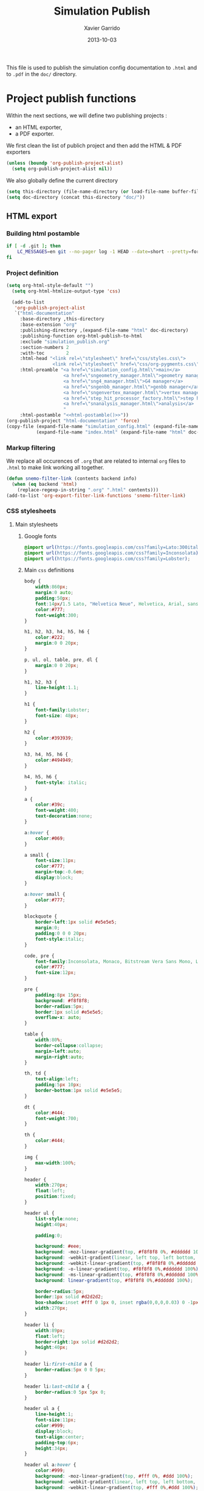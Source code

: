 #+TITLE:  Simulation Publish
#+AUTHOR: Xavier Garrido
#+DATE:   2013-10-03

This file is used to publish the simulation config documentation to =.html= and
to =.pdf= in the =doc/= directory.

* Project publish functions
Within the next sections, we will define two publishing projects :
- an HTML exporter,
- a PDF exporter.
We first clean the list of publich project and then add the HTML & PDF exporters
#+BEGIN_SRC emacs-lisp
  (unless (boundp 'org-publish-project-alist)
    (setq org-publish-project-alist nil))
#+END_SRC
We also globally define the current directory
#+BEGIN_SRC emacs-lisp
  (setq this-directory (file-name-directory (or load-file-name buffer-file-name)))
  (setq doc-directory (concat this-directory "doc/"))
#+END_SRC
** HTML export
*** Building html postamble
#+NAME: html-postamble
#+BEGIN_SRC sh :tangle no :results output
  if [ -d .git ]; then
      LC_MESSAGES=en git --no-pager log -1 HEAD --date=short --pretty=format:"File under git version control - commit %h - %ad"
  fi
#+END_SRC
*** Project definition
#+BEGIN_SRC emacs-lisp :noweb yes
  (setq org-html-style-default "")
    (setq org-html-htmlize-output-type 'css)

    (add-to-list
     'org-publish-project-alist
     `("html-documentation"
       :base-directory ,this-directory
       :base-extension "org"
       :publishing-directory ,(expand-file-name "html" doc-directory)
       :publishing-function org-html-publish-to-html
       :exclude "simulation_publish.org"
       :section-numbers 2
       :with-toc        2
       :html-head "<link rel=\"stylesheet\" href=\"css/styles.css\">
                   <link rel=\"stylesheet\" href=\"css/org-pygments.css\">"
       :html-preamble "<a href=\"simulation_config.html\">main</a>
                       <a href=\"sngeometry_manager.html\">geometry manager</a>
                       <a href=\"sng4_manager.html\">G4 manager</a>
                       <a href=\"sngenbb_manager.html\">genbb manager</a>
                       <a href=\"sngenvertex_manager.html\">vertex manager</a>
                       <a href=\"step_hit_processor_factory.html\">step hit processor</a>
                       <a href=\"snanalysis_manager.html\">analysis</a>
                       "
       :html-postamble "<<html-postamble()>>"))
  (org-publish-project "html-documentation" 'force)
  (copy-file (expand-file-name "simulation_config.html" (expand-file-name "html" doc-directory))
             (expand-file-name "index.html" (expand-file-name "html" doc-directory)) t)
  #+END_SRC
*** Markup filtering
We replace all occurences of =.org= that are related to internal =org= files to
=.html= to make link working all together.
#+BEGIN_SRC emacs-lisp
  (defun snemo-filter-link (contents backend info)
    (when (eq backend 'html)
      (replace-regexp-in-string ".org" ".html" contents)))
  (add-to-list 'org-export-filter-link-functions 'snemo-filter-link)
#+END_SRC
*** CSS stylesheets
**** Main stylesheets
:PROPERTIES:
:TANGLE: doc/html/css/styles.css
:END:
***** Google fonts
#+BEGIN_SRC css
  @import url(https://fonts.googleapis.com/css?family=Lato:300italic,700italic,300,700);
  @import url(https://fonts.googleapis.com/css?family=Inconsolata);
  @import url(https://fonts.googleapis.com/css?family=Lobster);
#+END_SRC

***** Main =css= definitions
#+BEGIN_SRC css
   body {
       width:860px;
       margin:0 auto;
       padding:50px;
       font:14px/1.5 Lato, "Helvetica Neue", Helvetica, Arial, sans-serif;
       color:#777;
       font-weight:300;
   }

   h1, h2, h3, h4, h5, h6 {
       color:#222;
       margin:0 0 20px;
   }

   p, ul, ol, table, pre, dl {
       margin:0 0 20px;
   }

   h1, h2, h3 {
       line-height:1.1;
   }

   h1 {
       font-family:Lobster;
       font-size: 48px;
   }

   h2 {
       color:#393939;
   }

   h3, h4, h5, h6 {
       color:#494949;
   }

   h4, h5, h6 {
       font-style: italic;
   }

   a {
       color:#39c;
       font-weight:400;
       text-decoration:none;
   }

   a:hover {
       color:#069;
   }

   a small {
       font-size:11px;
       color:#777;
       margin-top:-0.6em;
       display:block;
   }

   a:hover small {
       color:#777;
   }

   blockquote {
       border-left:1px solid #e5e5e5;
       margin:0;
       padding:0 0 0 20px;
       font-style:italic;
   }

   code, pre {
       font-family:Inconsolata, Monaco, Bitstream Vera Sans Mono, Lucida Console, Terminal;
       color:#777;
       font-size:12px;
   }

   pre {
       padding:8px 15px;
       background: #f8f8f8;
       border-radius:5px;
       border:1px solid #e5e5e5;
       overflow-x: auto;
   }

   table {
       width:80%;
       border-collapse:collapse;
       margin-left:auto;
       margin-right:auto;
   }

   th, td {
       text-align:left;
       padding:5px 10px;
       border-bottom:1px solid #e5e5e5;
   }

   dt {
       color:#444;
       font-weight:700;
   }

   th {
       color:#444;
   }

   img {
       max-width:100%;
   }

   header {
       width:270px;
       float:left;
       position:fixed;
   }

   header ul {
       list-style:none;
       height:40px;

       padding:0;

       background: #eee;
       background: -moz-linear-gradient(top, #f8f8f8 0%, #dddddd 100%);
       background: -webkit-gradient(linear, left top, left bottom, color-stop(0%,#f8f8f8), color-stop(100%,#dddddd));
       background: -webkit-linear-gradient(top, #f8f8f8 0%,#dddddd 100%);
       background: -o-linear-gradient(top, #f8f8f8 0%,#dddddd 100%);
       background: -ms-linear-gradient(top, #f8f8f8 0%,#dddddd 100%);
       background: linear-gradient(top, #f8f8f8 0%,#dddddd 100%);

       border-radius:5px;
       border:1px solid #d2d2d2;
       box-shadow:inset #fff 0 1px 0, inset rgba(0,0,0,0.03) 0 -1px 0;
       width:270px;
   }

   header li {
       width:89px;
       float:left;
       border-right:1px solid #d2d2d2;
       height:40px;
   }

   header li:first-child a {
       border-radius:5px 0 0 5px;
   }

   header li:last-child a {
       border-radius:0 5px 5px 0;
   }

   header ul a {
       line-height:1;
       font-size:11px;
       color:#999;
       display:block;
       text-align:center;
       padding-top:6px;
       height:34px;
   }

   header ul a:hover {
       color:#999;
       background: -moz-linear-gradient(top, #fff 0%, #ddd 100%);
       background: -webkit-gradient(linear, left top, left bottom, color-stop(0%,#fff), color-stop(100%,#ddd));
       background: -webkit-linear-gradient(top, #fff 0%,#ddd 100%);
       background: -o-linear-gradient(top, #fff 0%,#ddd 100%);
       background: -ms-linear-gradient(top, #fff 0%,#ddd 100%);
       background: linear-gradient(top, #fff 0%,#ddd 100%);
   }

   header ul a:active {
       -webkit-box-shadow: inset 0px 2px 2px 0px #ddd;
       -moz-box-shadow: inset 0px 2px 2px 0px #ddd;
       box-shadow: inset 0px 2px 2px 0px #ddd;
   }

   strong {
       color:#222;
       font-weight:700;
   }

   header ul li + li {
       width:88px;
       border-left:1px solid #fff;
   }

   header ul li + li + li {
       border-right:none;
       width:89px;
   }

   header ul a strong {
       font-size:14px;
       display:block;
       color:#222;
   }

   #content {
       width:700px;
       float:right;
       padding-bottom:50px;
       /* border:1px solid #e5e5e5; */
       /* border-width:1px 0; */
       /* padding:20px 0; */
       /* margin:0 0 20px; */
   }

   small {
       font-size:11px;
   }

   hr {
       border:0;
       background:#e5e5e5;
       height:1px;
       margin:0 0 20px;
   }

   footer {
       width:270px;
       float:left;
       position:fixed;
       bottom:50px;
   }

   #preamble {
       /* font-size:1.1em; */
       text-transform:uppercase;
       float:left;
       margin-left:-6em;
       width:15em;
       text-align:right;
       position:fixed;
   }

   #preamble a {
       display:block;
       padding:0.2em 1em;
       color:#39c;
   }

   #preamble a:hover {
       background-color:#39c;
       text-decoration:none;
       color:#f9f9f9;
       -webkit-transition:color .2s linear;
   }

   #postamble {
       float:right;
       font-size:10px;
   }

   @media print, screen and (max-width: 960px) {

       body {
           width:auto;
           margin:0;
       }

       header, content, footer {
           float:none;
           position:static;
           width:auto;
       }

       header {
           padding-right:320px;
       }

       header a small {
           display:inline;
       }

       header ul {
           position:absolute;
           right:50px;
           top:52px;
       }
   }

   @media print, screen and (max-width: 720px) {
       body {
           word-wrap:break-word;
       }

       header {
           padding:0;
       }

       header ul, header p.view {
           position:static;
       }

       pre, code {
           word-wrap:normal;
       }
   }

   @media print, screen and (max-width: 480px) {
       body {
           padding:15px;
       }

       header ul {
           display:none;
       }
   }

   @media print {
       body {
           padding:0.4in;
           font-size:12pt;
           color:#444;
       }
   }
#+END_SRC

**** Org source code styles
:PROPERTIES:
:TANGLE: doc/html/css/org-pygments.css
:END:

#+BEGIN_SRC css
  .org-string,
  .org-type {
      color: #DEB542;
  }

  .org-builtin,
  .org-variable-name,
  .org-constant,
  .org-function-name {
      color: #69B7F0;
  }

  .org-comment,
  .org-comment-delimiter,
  .org-doc {
      color: #93a1a1;
  }

  .org-keyword {
      color: #D33682;
  }

  pre {
      color: #777777;
  }
#+END_SRC

** PDF export
*** LaTeX style file
:PROPERTIES:
:TANGLE: snemo-simu-latex.sty
:END:
**** Basics
#+BEGIN_SRC latex
  \NeedsTeXFormat{LaTeX2e}
  \ProvidesPackage{snemo-simu-latex}[2013/10/16 v0.01 Bundling of SuperNEMO simulation style]
#+END_SRC
**** Package requirements
#+BEGIN_SRC latex
  \hypersetup{
    xetex,
    colorlinks=true,
    urlcolor=blue,
    filecolor=blue,
    linkcolor=blue,
    plainpages=false,
    pdfpagelabels,
    bookmarksnumbered,
    pagebackref
  }
#+END_SRC
**** Fonts
#+BEGIN_SRC latex
  \setmonofont[Scale=0.9]{Inconsolata}
  \setsansfont[Mapping=tex-text]{Myriad Pro}
  \setromanfont[Mapping=tex-text, Numbers=OldStyle]{Minion Pro}
  \RequirePackage[eulergreek,EULERGREEK]{sansmath}
  \sansmath
#+END_SRC
**** Colors
#+BEGIN_SRC latex
  \definecolor{red}{RGB}{221,42,43}
  \definecolor{green}{RGB}{105,182,40}
  \definecolor{blue}{RGB}{0,51,153}
  \definecolor{orange}{RGB}{192,128,64}
  \definecolor{gray}{gray}{0.7}
#+END_SRC
**** Minted lexer
#+BEGIN_SRC latex
  \usemintedstyle{snemo}
#+END_SRC
**** Layout
***** Geometry
#+BEGIN_SRC latex
  \RequirePackage{a4wide}
  \linespread{1.02}
#+END_SRC
***** Cover page
#+BEGIN_SRC latex
  \newcommand{\HRule}{\rule{\linewidth}{1mm}}
  \renewcommand*{\maketitle}{%
    {\color{blue}
    \pagestyle{empty}
    \vspace*{\stretch{2}}
    \begin{flushright}
      \HRule
      \\[9mm]
        {
          \bf\sffamily \Huge \@title
        }
        \\[5mm]
        \HRule
        \\[9mm]
    \end{flushright}}
  }
#+END_SRC
***** Footnote
#+BEGIN_SRC latex
  \RequirePackage{fancyhdr}
  \renewcommand{\footnoterule}{\color{blue!75}%
    \vskip-\footruleskip\vskip-\footrulewidth%
    \vspace{10pt}\hrule width\columnwidth height1.5pt \vspace{5pt} \color{blue!75}}
  \renewcommand{\thefootnote}{\alph{footnote}}
  \interfootnotelinepenalty=10000
#+END_SRC
***** Caption
#+BEGIN_SRC latex
  \RequirePackage[margin=20pt,labelfont=bf,font=footnotesize,labelsep=endash]{caption}
#+END_SRC
**** Appearance tweaks
***** Remove TOC dots
#+BEGIN_SRC latex
  \renewcommand\@dotsep{10000}
#+END_SRC
***** Change section colors
#+BEGIN_SRC latex
  \RequirePackage{titlesec}
  \titleformat*{\section}{\usekomafont{sectioning}\usekomafont{section}\color{blue}}
#+END_SRC
***** SN@ilWare logo
#+BEGIN_SRC latex
  \RequirePackage{xspace}
  \def\Snailware{\mbox{$\overline{\text{SN@il}}$%
      \hspace{.05em}\protect\raisebox{.2ex}%
             {$\protect\underline{\text{Ware}}$}}\xspace}
#+END_SRC

**** VC status
#+NAME: vc-status
#+BEGIN_SRC sh :results output :tangle no
  if [ -d .git ]; then
      log=$(LC_MESSAGES=en git --no-pager log -1 HEAD --date=short --pretty=format:"commit %h - %ad")
      echo "\renewcommand*{\PrelimWords}{\textnormal{\small File under \texttt{git} version control}}"
      echo "\renewcommand*{\PrelimText}{\textnormal{\small\textcolor{gray}{\PrelimWords\ -- ${log}}}}"
  fi
#+END_SRC
#+BEGIN_SRC latex :noweb yes
  \RequirePackage{prelim2e}
  <<vc-status()>>
#+END_SRC
*** org to LaTeX stuff
**** Use smart quote when exporting
#+BEGIN_SRC emacs-lisp
  (setq org-export-with-smart-quotes t)
#+END_SRC
**** Keep LaTeX logfiles
#+BEGIN_SRC emacs-lisp
  (setq org-latex-remove-logfiles nil)
#+END_SRC

**** Default list of LaTeX packages
Only include one default package and remove all the crapppy stuff included by
=org= \rightarrow =latex= translation.

#+BEGIN_SRC emacs-lisp
  (add-to-list 'org-latex-packages-alist '("" "org-preamble"))
#+END_SRC

**** Template
#+BEGIN_SRC emacs-lisp
  (unless (boundp 'org-latex-classes)
    (setq org-latex-classes nil))

  (add-to-list 'org-latex-classes
               '("snemo-simu"
                 "\\documentclass{scrartcl}
                  [PACKAGES]
                  \\usepackage{snemo-simu-latex}
                  [NO-DEFAULT-PACKAGES]"
                 ("\\section{%s}" . "\\section*{%s}")
                 ("\\subsection{%s}" . "\\subsection*{%s}")
                 ("\\subsubsection{%s}" . "\\subsubsection*{%s}")
                 ("\\paragraph{%s}" . "\\paragraph*{%s}")
                 ("\\subparagraph{%s}" . "\\subparagraph*{%s}")))
#+END_SRC
**** =minted= setup

Code fragments are syntax highlighted using [[https://code.google.com/p/minted/][minted]] LaTeX package
#+BEGIN_SRC emacs-lisp
  (setq org-latex-listings 'minted)
  (setq org-latex-minted-options
        '(("fontsize" "\\footnotesize")
          ("mathescape" "")
          ("xrightmargin" "0.5cm")
          ("xleftmargin"  "0.5cm")
          ))
#+END_SRC
**** Set LaTeX command
#+BEGIN_SRC emacs-lisp
  (setq org-latex-pdf-process '("jobname=$(basename %f | sed 's/\.tex//');latexmk -xelatex -shell-escape -quiet %f"))
#+END_SRC

**** Markup filter
#+BEGIN_SRC emacs-lisp
  (defun snailware-filter (contents backend info)
    (when (eq backend 'latex)
      (replace-regexp-in-string "SN@ilware" "\\\\Snailware" contents)))
  (add-to-list 'org-export-filter-final-output-functions 'snailware-filter)
#+END_SRC
*** Project definition
#+BEGIN_SRC emacs-lisp
  (add-to-list
   'org-publish-project-alist
   `("pdf-documentation"
     :base-directory ,this-directory
     :base-extension "org"
     :publishing-directory ,(expand-file-name "pdf" doc-directory)
     :publishing-function org-latex-publish-to-pdf
     :exclude "simulation_publish.org\\|simulation_config.org"
     :section-numbers 2
     :with-toc        t
     :latex-class "snemo-simu"
     :latex-header-extra ""
     ))
  (org-publish-project "pdf-documentation" 'force)
#+END_SRC

** Join exporter into one
#+BEGIN_SRC emacs-lisp :tangle no
   (add-to-list
    'org-publish-project-alist
    `("documentation" :components ("html-documentation" "pdf-documentation")))
#+END_SRC

